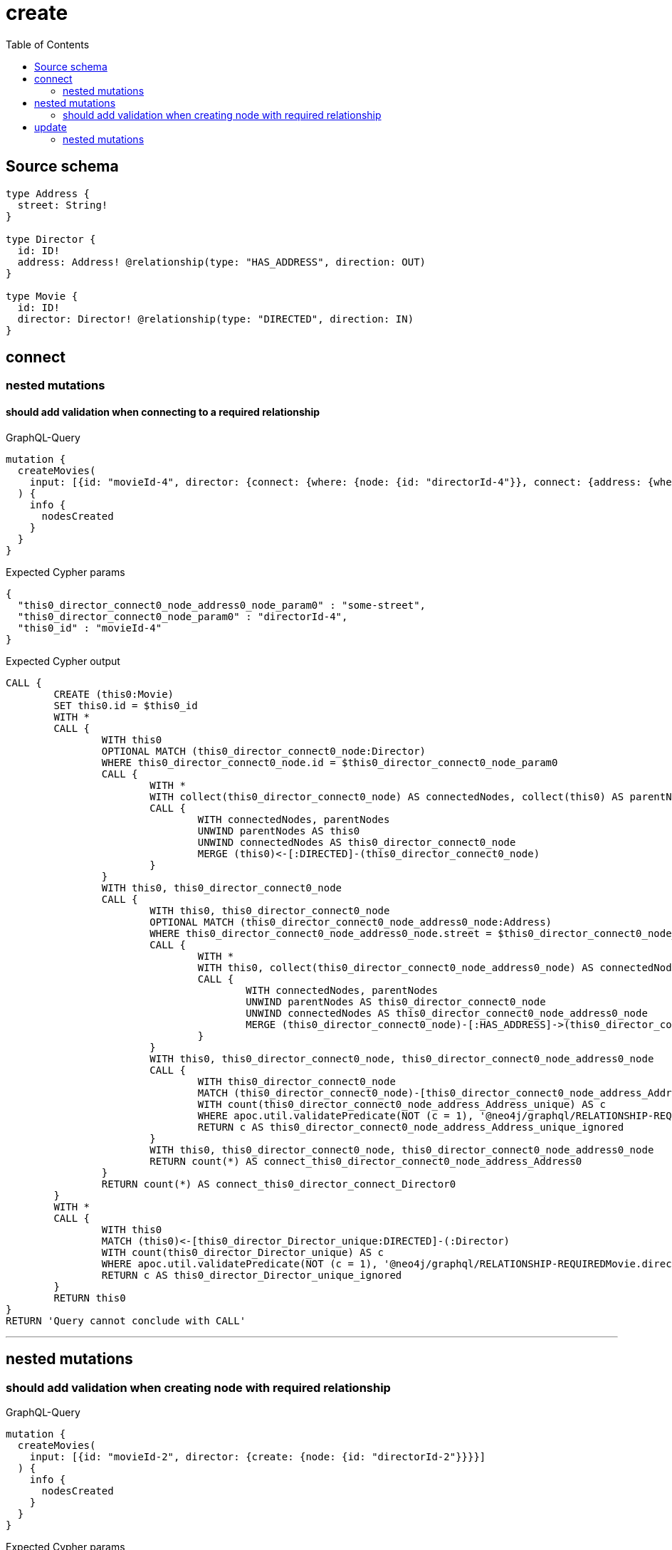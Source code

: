 :toc:

= create

== Source schema

[source,graphql,schema=true]
----
type Address {
  street: String!
}

type Director {
  id: ID!
  address: Address! @relationship(type: "HAS_ADDRESS", direction: OUT)
}

type Movie {
  id: ID!
  director: Director! @relationship(type: "DIRECTED", direction: IN)
}
----
== connect

=== nested mutations

==== should add validation when connecting to a required relationship

.GraphQL-Query
[source,graphql]
----
mutation {
  createMovies(
    input: [{id: "movieId-4", director: {connect: {where: {node: {id: "directorId-4"}}, connect: {address: {where: {node: {street: "some-street"}}}}}}}]
  ) {
    info {
      nodesCreated
    }
  }
}
----

.Expected Cypher params
[source,json]
----
{
  "this0_director_connect0_node_address0_node_param0" : "some-street",
  "this0_director_connect0_node_param0" : "directorId-4",
  "this0_id" : "movieId-4"
}
----

.Expected Cypher output
[source,cypher]
----
CALL {
	CREATE (this0:Movie)
	SET this0.id = $this0_id
	WITH *
	CALL {
		WITH this0
		OPTIONAL MATCH (this0_director_connect0_node:Director)
		WHERE this0_director_connect0_node.id = $this0_director_connect0_node_param0
		CALL {
			WITH *
			WITH collect(this0_director_connect0_node) AS connectedNodes, collect(this0) AS parentNodes
			CALL {
				WITH connectedNodes, parentNodes
				UNWIND parentNodes AS this0
				UNWIND connectedNodes AS this0_director_connect0_node
				MERGE (this0)<-[:DIRECTED]-(this0_director_connect0_node)
			}
		}
		WITH this0, this0_director_connect0_node
		CALL {
			WITH this0, this0_director_connect0_node
			OPTIONAL MATCH (this0_director_connect0_node_address0_node:Address)
			WHERE this0_director_connect0_node_address0_node.street = $this0_director_connect0_node_address0_node_param0
			CALL {
				WITH *
				WITH this0, collect(this0_director_connect0_node_address0_node) AS connectedNodes, collect(this0_director_connect0_node) AS parentNodes
				CALL {
					WITH connectedNodes, parentNodes
					UNWIND parentNodes AS this0_director_connect0_node
					UNWIND connectedNodes AS this0_director_connect0_node_address0_node
					MERGE (this0_director_connect0_node)-[:HAS_ADDRESS]->(this0_director_connect0_node_address0_node)
				}
			}
			WITH this0, this0_director_connect0_node, this0_director_connect0_node_address0_node
			CALL {
				WITH this0_director_connect0_node
				MATCH (this0_director_connect0_node)-[this0_director_connect0_node_address_Address_unique:HAS_ADDRESS]->(:Address)
				WITH count(this0_director_connect0_node_address_Address_unique) AS c
				WHERE apoc.util.validatePredicate(NOT (c = 1), '@neo4j/graphql/RELATIONSHIP-REQUIREDDirector.address required exactly once', [0])
				RETURN c AS this0_director_connect0_node_address_Address_unique_ignored
			}
			WITH this0, this0_director_connect0_node, this0_director_connect0_node_address0_node
			RETURN count(*) AS connect_this0_director_connect0_node_address_Address0
		}
		RETURN count(*) AS connect_this0_director_connect_Director0
	}
	WITH *
	CALL {
		WITH this0
		MATCH (this0)<-[this0_director_Director_unique:DIRECTED]-(:Director)
		WITH count(this0_director_Director_unique) AS c
		WHERE apoc.util.validatePredicate(NOT (c = 1), '@neo4j/graphql/RELATIONSHIP-REQUIREDMovie.director required exactly once', [0])
		RETURN c AS this0_director_Director_unique_ignored
	}
	RETURN this0
}
RETURN 'Query cannot conclude with CALL'
----

'''



== nested mutations

=== should add validation when creating node with required relationship

.GraphQL-Query
[source,graphql]
----
mutation {
  createMovies(
    input: [{id: "movieId-2", director: {create: {node: {id: "directorId-2"}}}}]
  ) {
    info {
      nodesCreated
    }
  }
}
----

.Expected Cypher params
[source,json]
----
{
  "create_param0" : [ {
    "id" : "movieId-2",
    "director" : {
      "create" : {
        "node" : {
          "id" : "directorId-2"
        }
      }
    }
  } ]
}
----

.Expected Cypher output
[source,cypher]
----
UNWIND $create_param0 AS create_var0
CALL {
	WITH create_var0
	CREATE (create_this1:Movie)
	SET create_this1.id = create_var0.id
	WITH create_this1, create_var0
	CALL {
		WITH create_this1, create_var0
		UNWIND create_var0.director.create AS create_var2
		WITH create_var2.node AS create_var3, create_var2.edge AS create_var4, create_this1
		CREATE (create_this5:Director)
		SET create_this5.id = create_var3.id
		MERGE (create_this1)<-[create_this6:DIRECTED]-(create_this5)
		WITH create_this5
		CALL {
			WITH create_this5
			MATCH (create_this5)-[create_this5_address_Address_unique:HAS_ADDRESS]->(:Address)
			WITH count(create_this5_address_Address_unique) AS c
			WHERE apoc.util.validatePredicate(NOT (c = 1), '@neo4j/graphql/RELATIONSHIP-REQUIREDDirector.address required exactly once', [0])
			RETURN c AS create_this5_address_Address_unique_ignored
		}
		RETURN collect(NULL) AS create_var7
	}
	WITH create_this1
	CALL {
		WITH create_this1
		MATCH (create_this1)<-[create_this1_director_Director_unique:DIRECTED]-(:Director)
		WITH count(create_this1_director_Director_unique) AS c
		WHERE apoc.util.validatePredicate(NOT (c = 1), '@neo4j/graphql/RELATIONSHIP-REQUIREDMovie.director required exactly once', [0])
		RETURN c AS create_this1_director_Director_unique_ignored
	}
	RETURN create_this1
}
RETURN 'Query cannot conclude with CALL'
----

'''


== update

=== nested mutations

==== should add validation when creating a node with a required relationship through a nested mutation

.GraphQL-Query
[source,graphql]
----
mutation {
  updateMovies(
    where: {id: "movieId-4"}
    update: {director: {create: {node: {id: "directorId-3"}}}}
  ) {
    info {
      nodesCreated
    }
  }
}
----

.Expected Cypher params
[source,json]
----
{
  "param0" : "movieId-4",
  "this_director0_create0_node_id" : "directorId-3"
}
----

.Expected Cypher output
[source,cypher]
----
MATCH (this:Movie)
WHERE this.id = $param0
WITH this
CREATE (this_director0_create0_node:Director)
SET this_director0_create0_node.id = $this_director0_create0_node_id
MERGE (this)<-[:DIRECTED]-(this_director0_create0_node)
WITH this, this_director0_create0_node
CALL {
	WITH this_director0_create0_node
	MATCH (this_director0_create0_node)-[this_director0_create0_node_address_Address_unique:HAS_ADDRESS]->(:Address)
	WITH count(this_director0_create0_node_address_Address_unique) AS c
	WHERE apoc.util.validatePredicate(NOT (c = 1), '@neo4j/graphql/RELATIONSHIP-REQUIREDDirector.address required exactly once', [0])
	RETURN c AS this_director0_create0_node_address_Address_unique_ignored
}
WITH *
CALL {
	WITH this
	MATCH (this)<-[this_director_Director_unique:DIRECTED]-(:Director)
	WITH count(this_director_Director_unique) AS c
	WHERE apoc.util.validatePredicate(NOT (c = 1), '@neo4j/graphql/RELATIONSHIP-REQUIREDMovie.director required exactly once', [0])
	RETURN c AS this_director_Director_unique_ignored
}
RETURN 'Query cannot conclude with CALL'
----

'''

==== should add validation when updating a nested node with a required relationship

.GraphQL-Query
[source,graphql]
----
mutation {
  updateMovies(
    where: {id: "movieId-4"}
    update: {director: {update: {node: {id: "directorId-3"}}}}
  ) {
    info {
      nodesCreated
    }
  }
}
----

.Expected Cypher params
[source,json]
----
{
  "param0" : "movieId-4",
  "this_update_director0_id" : "directorId-3"
}
----

.Expected Cypher output
[source,cypher]
----
MATCH (this:Movie)
WHERE this.id = $param0
WITH this
CALL {
	WITH this
	MATCH (this)<-[this_directed0_relationship:DIRECTED]-(this_director0:Director)
	SET this_director0.id = $this_update_director0_id
	WITH this, this_director0
	CALL {
		WITH this_director0
		MATCH (this_director0)-[this_director0_address_Address_unique:HAS_ADDRESS]->(:Address)
		WITH count(this_director0_address_Address_unique) AS c
		WHERE apoc.util.validatePredicate(NOT (c = 1), '@neo4j/graphql/RELATIONSHIP-REQUIREDDirector.address required exactly once', [0])
		RETURN c AS this_director0_address_Address_unique_ignored
	}
	RETURN count(*) AS update_this_director0
}
WITH *
CALL {
	WITH this
	MATCH (this)<-[this_director_Director_unique:DIRECTED]-(:Director)
	WITH count(this_director_Director_unique) AS c
	WHERE apoc.util.validatePredicate(NOT (c = 1), '@neo4j/graphql/RELATIONSHIP-REQUIREDMovie.director required exactly once', [0])
	RETURN c AS this_director_Director_unique_ignored
}
RETURN 'Query cannot conclude with CALL'
----

'''



